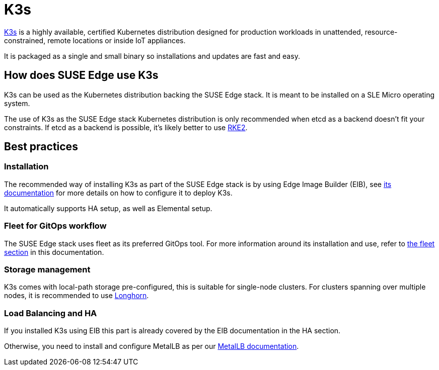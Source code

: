 [#components-k3s			]
= K3s

ifdef::env-github[]
:imagesdir: ../images/
:tip-caption: :bulb:
:note-caption: :information_source:
:important-caption: :heavy_exclamation_mark:
:caution-caption: :fire:
:warning-caption: :warning:
endif::[]

https://k3s.io/[K3s] is a highly available, certified Kubernetes distribution designed for production workloads in unattended, resource-constrained, remote locations or inside IoT appliances.

It is packaged as a single and small binary so installations and updates are fast and easy.

== How does SUSE Edge use K3s

K3s can be used as the Kubernetes distribution backing the SUSE Edge stack.
It is meant to be installed on a SLE Micro operating system.

The use of K3s as the SUSE Edge stack Kubernetes distribution is only recommended when etcd as a backend doesn't fit your constraints. If etcd as a backend is possible, it's likely better to use <<components-rke2,RKE2>>.

== Best practices

=== Installation
The recommended way of installing K3s as part of the SUSE Edge stack is by using Edge Image Builder (EIB), see <<components-eib,its documentation>> for more details on how to configure it to deploy K3s.

It automatically supports HA setup, as well as Elemental setup.

=== Fleet for GitOps workflow
The SUSE Edge stack uses fleet as its preferred GitOps tool.
For more information around its installation and use, refer to <<components-fleet,the fleet section>> in this documentation.

=== Storage management

K3s comes with local-path storage pre-configured, this is suitable for single-node clusters.
For clusters spanning over multiple nodes, it is recommended to use <<components-longhorn,Longhorn>>.

=== Load Balancing and HA

If you installed K3s using EIB this part is already covered by the EIB documentation in the HA section.

Otherwise, you need to install and configure MetalLB as per our <<guides-metallb-k3s,MetalLB documentation>>.
